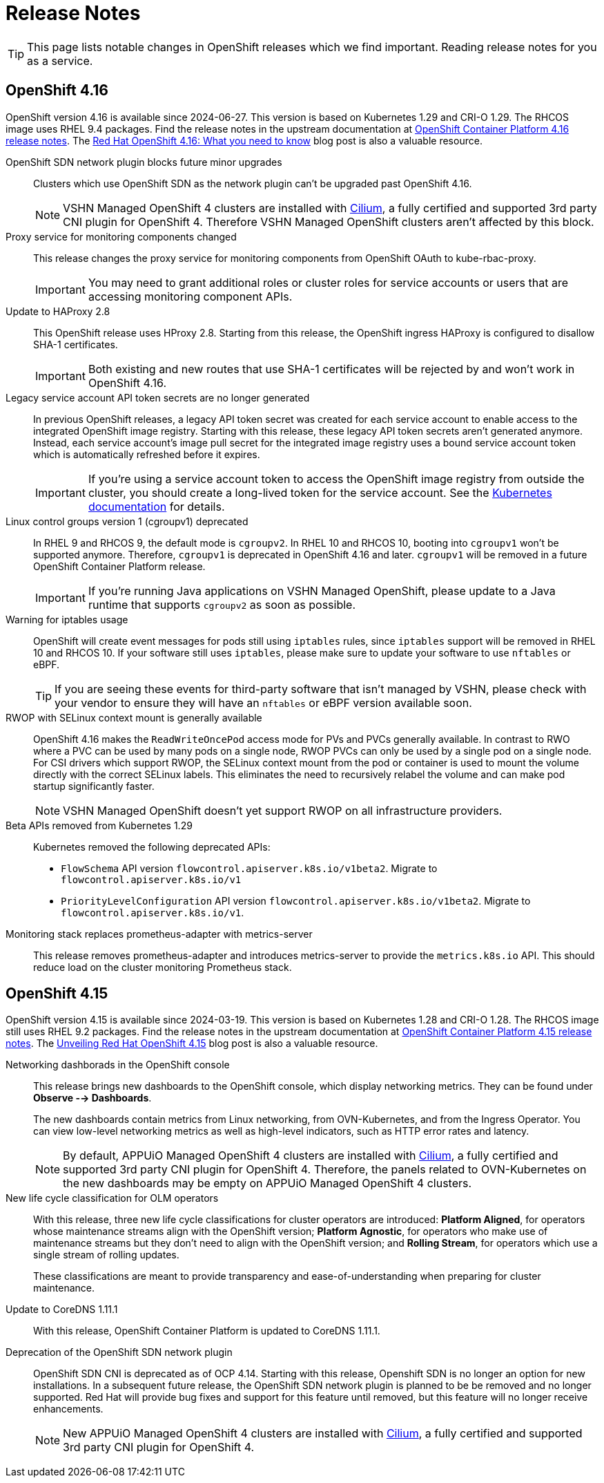 = Release Notes

TIP: This page lists notable changes in OpenShift releases which we find important. Reading release notes for you as a service.

== OpenShift 4.16

OpenShift version 4.16 is available since 2024-06-27.
This version is based on Kubernetes 1.29 and CRI-O 1.29.
The RHCOS image uses RHEL 9.4 packages.
Find the release notes in the upstream documentation at https://docs.openshift.com/container-platform/4.16/release_notes/ocp-4-16-release-notes.html[OpenShift Container Platform 4.16 release notes].
The https://www.redhat.com/en/blog/what-you-need-to-know-red-hat-openshift-416[Red Hat OpenShift 4.16: What you need to know] blog post is also a valuable resource.

OpenShift SDN network plugin blocks future minor upgrades::
Clusters which use OpenShift SDN as the network plugin can't be upgraded past OpenShift 4.16.
+
[NOTE]
====
VSHN Managed OpenShift 4 clusters are installed with https://access.redhat.com/articles/5436171#isovalent-4[Cilium], a fully certified and supported 3rd party CNI plugin for OpenShift 4.
Therefore VSHN Managed OpenShift clusters aren't affected by this block.
====

Proxy service for monitoring components changed::
This release changes the proxy service for monitoring components from OpenShift OAuth to kube-rbac-proxy.
+
IMPORTANT: You may need to grant additional roles or cluster roles for service accounts or users that are accessing monitoring component APIs.

Update to HAProxy 2.8::
This OpenShift release uses HProxy 2.8.
Starting from this release, the OpenShift ingress HAProxy is configured to disallow SHA-1 certificates.
+
IMPORTANT: Both existing and new routes that use SHA-1 certificates will be rejected by and won't work in OpenShift 4.16.

Legacy service account API token secrets are no longer generated::
In previous OpenShift releases, a legacy API token secret was created for each service account to enable access to the integrated OpenShift image registry.
Starting with this release, these legacy API token secrets aren't generated anymore.
Instead, each service account's image pull secret for the integrated image registry uses a bound service account token which is automatically refreshed before it expires.
+
[IMPORTANT]
====
If you're using a service account token to access the OpenShift image registry from outside the cluster, you should create a long-lived token for the service account.
See the https://kubernetes.io/docs/tasks/configure-pod-container/configure-service-account/#manually-create-a-long-lived-api-token-for-a-serviceaccount[Kubernetes documentation] for details.
====

Linux control groups version 1 (cgroupv1) deprecated::
In RHEL 9 and RHCOS 9, the default mode is `cgroupv2`.
In RHEL 10 and RHCOS 10, booting into `cgroupv1` won't be supported anymore.
Therefore, `cgroupv1` is deprecated in OpenShift 4.16 and later.
`cgroupv1` will be removed in a future OpenShift Container Platform release.
+
IMPORTANT: If you're running Java applications on VSHN Managed OpenShift, please update to a Java runtime that supports `cgroupv2` as soon as possible.

Warning for iptables usage::
OpenShift will create event messages for pods still using `iptables` rules, since `iptables` support will be removed in RHEL 10 and RHCOS 10.
If your software still uses `iptables`, please make sure to update your software to use `nftables` or eBPF.
+
TIP: If you are seeing these events for third-party software that isn't managed by VSHN, please check with your vendor to ensure they will have an `nftables` or eBPF version available soon.

RWOP with SELinux context mount is generally available::
OpenShift 4.16 makes the `ReadWriteOncePod` access mode for PVs and PVCs generally available.
In contrast to RWO where a PVC can be used by many pods on a single node, RWOP PVCs can only be used by a single pod on a single node.
For CSI drivers which support RWOP, the SELinux context mount from the pod or container is used to mount the volume directly with the correct SELinux labels.
This eliminates the need to recursively relabel the volume and can make pod startup significantly faster.
+
NOTE: VSHN Managed OpenShift doesn't yet support RWOP on all infrastructure providers.

Beta APIs removed from Kubernetes 1.29::
Kubernetes removed the following deprecated APIs:
+
* `FlowSchema` API version `flowcontrol.apiserver.k8s.io/v1beta2`.
Migrate to `flowcontrol.apiserver.k8s.io/v1`
* `PriorityLevelConfiguration` API version `flowcontrol.apiserver.k8s.io/v1beta2`.
Migrate to `flowcontrol.apiserver.k8s.io/v1`.

Monitoring stack replaces prometheus-adapter with metrics-server::
This release removes prometheus-adapter and introduces metrics-server to provide the `metrics.k8s.io` API.
This should reduce load on the cluster monitoring Prometheus stack.

== OpenShift 4.15

OpenShift version 4.15 is available since 2024-03-19.
This version is based on Kubernetes 1.28 and CRI-O 1.28.
The RHCOS image still uses RHEL 9.2 packages.
Find the release notes in the upstream documentation at https://docs.openshift.com/container-platform/4.15/release_notes/ocp-4-15-release-notes.html[OpenShift Container Platform 4.15 release notes].
The https://www.redhat.com/en/blog/unveiling-red-hat-openshift-415[Unveiling Red Hat OpenShift 4.15] blog post is also a valuable resource.

Networking dashborads in the OpenShift console::
This release brings new dashboards to the OpenShift console, which display networking metrics.
They can be found under *Observe --> Dashboards*.
+
The new dashboards contain metrics from Linux networking, from OVN-Kubernetes, and from the Ingress Operator.
You can view low-level networking metrics as well as high-level indicators, such as HTTP error rates and latency.
+
[NOTE]
====
By default, APPUiO Managed OpenShift 4 clusters are installed with https://access.redhat.com/articles/5436171#isovalent-4[Cilium], a fully certified and supported 3rd party CNI plugin for OpenShift 4.
Therefore, the panels related to OVN-Kubernetes on the new dashboards may be empty on APPUiO Managed OpenShift 4 clusters.
====

New life cycle classification for OLM operators::
With this release, three new life cycle classifications for cluster operators are introduced:
*Platform Aligned*, for operators whose maintenance streams align with the OpenShift version;
*Platform Agnostic*, for operators who make use of maintenance streams but they don't need to align with the OpenShift version;
and *Rolling Stream*, for operators which use a single stream of rolling updates.
+
These classifications are meant to provide transparency and ease-of-understanding when preparing for cluster maintenance.

Update to CoreDNS 1.11.1::
With this release, OpenShift Container Platform is updated to CoreDNS 1.11.1.

Deprecation of the OpenShift SDN network plugin::
OpenShift SDN CNI is deprecated as of OCP 4.14.
Starting with this release, Openshift SDN is no longer an option for new installations.
In a subsequent future release, the OpenShift SDN network plugin is planned to be be removed and no longer supported.
Red Hat will provide bug fixes and support for this feature until removed, but this feature will no longer receive enhancements.
+
NOTE: New APPUiO Managed OpenShift 4 clusters are installed with https://access.redhat.com/articles/5436171#isovalent-4[Cilium], a fully certified and supported 3rd party CNI plugin for OpenShift 4.

